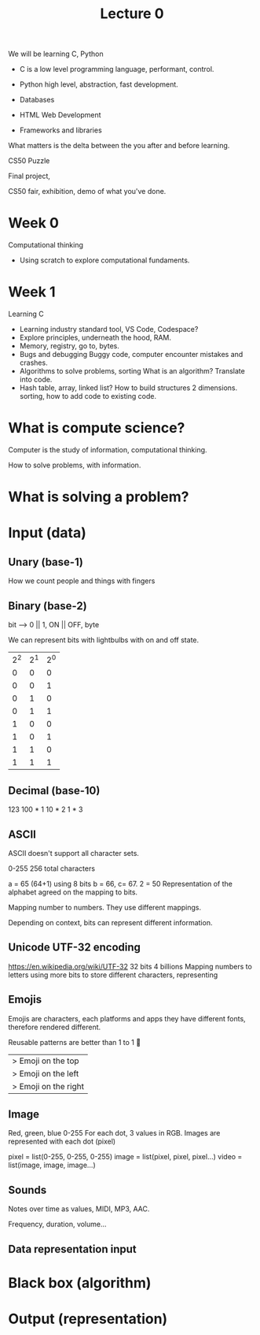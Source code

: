 #+title: Lecture 0

We will be learning C, Python

- C is a low level programming language, performant, control.
  
- Python high level, abstraction, fast development.

- Databases

- HTML Web Development

- Frameworks and libraries

What matters is the delta between the you after and before learning.

CS50 Puzzle

Final project,

CS50 fair, exhibition, demo of what you've done.

* Week 0
Computational thinking
- Using scratch to explore computational fundaments.
  
* Week 1
Learning C

- Learning industry standard tool, VS Code, Codespace?
- Explore principles, underneath the hood, RAM.
- Memory, registry, go to, bytes.
- Bugs and debugging
  Buggy code, computer encounter mistakes and crashes.
- Algorithms to solve problems, sorting
  What is an algorithm? Translate into code.
- Hash table, array, linked list?
  How to build structures 2 dimensions.
  sorting, how to add code to existing code.

* What is compute science?

Computer is the study of information, computational thinking.

How to solve problems, with information.

* What is solving a problem?

* Input (data)
** Unary (base-1)
How we count people and things with fingers
** Binary (base-2)
bit --> 0 || 1, ON || OFF, byte

We can represent bits with lightbulbs with on and off state.

| 2^2 | 2^1 | 2^0 |
|   0 |   0 |   0 |
|   0 |   0 |   1 |
|   0 |   1 |   0 |
|   0 |   1 |   1 |
|   1 |   0 |   0 |
|   1 |   0 |   1 |
|   1 |   1 |   0 |
|   1 |   1 |   1 |

** Decimal (base-10)
123
100 * 1
10 * 2
1 * 3

** ASCII
ASCII doesn't support all character sets.

0-255
256 total characters

a = 65 (64+1) using 8 bits
b = 66, c= 67.
2 = 50
Representation of the alphabet agreed on the mapping to bits.

Mapping number to numbers. They use different mappings.

Depending on context, bits can represent different information.

** Unicode UTF-32 encoding
https://en.wikipedia.org/wiki/UTF-32
32 bits 4 billions
Mapping numbers to letters using more bits to store different
characters, representing

** Emojis
Emojis are characters, each platforms and apps they have different
fonts, therefore rendered different.

Reusable patterns are better than 1 to 1
💑
|> Emoji on the top
|> Emoji on the left
|> Emoji on the right

** Image
Red, green, blue 0-255
For each dot, 3 values in RGB.
Images are represented with each dot (pixel)

pixel = list(0-255, 0-255, 0-255)
image = list(pixel, pixel, pixel...)
video = list(image, image, image...)
** Sounds
Notes over time as values, MIDI, MP3, AAC.

Frequency, duration, volume...

** Data representation input 
* Black box (algorithm)



* Output (representation)


